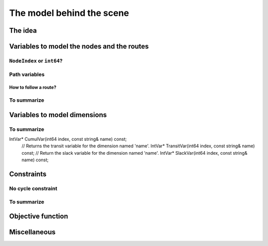 ..  _rl_model_behind_scene:

The model behind the scene
=============================

..  only:: draft

    TT
    
The idea
------------

..  only:: draft

    ..  only:: html

        The model is node based: routes are path linking nodes. Except for the starting and ending nodes, each node 
        in a path has to be unique, i.e. you can not visit a node more than once. 
        For each node, a ``NextVar`` variable is defined
        [#next_var_more_complicated]_ that represents the index of the direct successor of that node. 

        ..  [#next_var_more_complicated] If you are used to model paths, you will have noticed that the model must be 
            a little more detailed than that: how could you have only one variable for one node if you have multiple paths 
            going through the same node? See the subsection :ref:`nodeindex_or_int64`.

    ..  raw:: latex
    
        The model is node based: routes are path linking nodes. For each node, a \code{NextVar} variable is defined\footnote{
        If you are used to model paths, you will have noticed that the model must be 
        a little more detailed than that: how could you have only one variable for one node if you have multiple paths 
        going through the same node? See subsection~\ref{manual/tsp/model_behind_scene:nodeindex-or-int64}.} 
        that represents the index of the direct successor of that node.

    These ``NextVar`` variables are the decision variables. You also have ``Vehicle`` variables for each node that 
    represents the index of the vehicle visiting that node and ``Active`` boolean variables for each node that 
    are true if the node is visited and false otherwise.

    ..  only:: html
    
        We explain these variables more in details in the subsection :ref:`var_defining_nodes_and_routes`.
        
    ..  raw:: latex
    
        We explain these variables more in details in 
        subsection~\ref{manual/tsp/model_behind_scene:var-defining-nodes-and-routes}.


..  _var_defining_nodes_and_routes:

Variables to model the nodes and the routes
-------------------------------------------------------

..  only:: draft

    In this section, we present *automatic variables* that are always present in a routing model. These variables 
    allow an easy modelisation of the different Routing Problems. But before we do so, we need  to understand an 
    important distinction between nodes and their indices in solutions. Nodes have a unique ``NodeIndex`` identifier. Solutions
    to Routing Problems are made of routes. To follow these routes, we use ``int64`` indices. To one node ``NodeIndex``
    identifier may correspond several ``int64`` indices if the node is visited several times [#node_visited_several_times]_
    but to one ``int64`` 
    index corresponds only one node ``NodeIndex``.
    
    ..  [#node_visited_several_times] For the moment, one node can only be visited by one route/vehicle except if it the 
        start or end node of several routes. TO BE VERIFIED!

..  _nodeindex_or_int64:

``NodeIndex`` or ``int64``?
^^^^^^^^^^^^^^^^^^^^^^^^^^^^^

..  only:: draft

    The RL uses both ``NodeIndex``\es and ``int64``\s. ``NodeIndex``\es represent 
    the true nodes *Ids* while ``int64``\s are used as (internal) indices corresponding to the nodes in the solutions.
    ``NodeIndex`` behaves like 
    a regular ``int`` but it is really an ``IntType``. We use ``IntType``\s to avoid annoying automatic castings between
    different integer types and to preserve a certain type-safety. A ``NodeIndex`` is a ``NodeIndex`` and shouldn't be 
    compatible with anything else. A ``value()`` method allows the cast thought:
    
    ..  code-block:: c++
    
        RoutingModel::NodeIndex node(12);
        // the next statement fails to compile
        int64 myint = node;
        // this is permitted
        int64 myint = node.value();
    
    Behind the scene, a ``static_cast`` is triggered. If you are following, you'll understand that
    
    ..  code-block:: c++
    
        RoutingModel::NodeIndex node = 12;

    fails to compile. This is exactly the purpose of the ``IntType`` class [#more_about_inttype]_. 
    
    ..  [#more_about_inttype] Have a look at :file:`base/int-type.h` if you want to know more about the ``IntType`` class.
    
    If you want or need to 
    translate an ``int64`` index in a solution to the corresponding ``NodeIndex`` node or vice-versa, use the 
    following methods of the ``RoutingModel`` class:
    
    ..  code-block:: c++
    
        NodeIndex IndexToNode(int64 index) const;
        int64 NodeToIndex(NodeIndex node) const;
    
    They are quicker and safer than a ``static_cast``. Beside, they also give correct results! Read on.
    
    ..  warning:: Try to avoid ``RoutingModel::NodeIndex::value()`` unless really necessary.
    
    You might wonder why there is such a distinction between node ids ``NodeIndex`` and indices ``int64``?
    The reason is simple. A solution to a Routing Problem is made of *routes*. A route is
    a path connecting nodes. It starts at a starting node and ends at an ending
    node. What happens if a route starts and ends at the same node? The way we handle 
    this in the RL is to have two different ``int64`` indices corresponding to the same starting and 
    ending node. This means that you shouldn't use the method ``NodeToIndex()`` to determine the ``int64`` index 
    of a starting or ending node in a route. Use instead
    
    ..  code-block:: c++
    
        int64 Start(int vehicle) const;
        int64 End(int vehicle) const;
    
    where ``vehicle`` is the number of the vehicle or route considered which is the same.
    Most of the times, the ``NodeIndex`` of a node and the ``int64`` index in a route corresponding to the same node 
    will be the same,
    **except** if the node is a starting or ending node of a route.
    
    Consider for instance:
    
    ..  code-block:: c++
    
        RoutingModel routing(...);
        // solve Routing Problem
        ...
        // we have a solution, we query it: 
        int route_number = 0;
        int64 end_node = routing.End(route_number);
        RoutingModel::NodeIndex end_node_id = routing.IndexToNode(end_node);
    
    ``end_node`` and ``end_node_id`` are not equal.
    
    ..  warning:: Never use ``NodeToIndex()`` on starting or ending nodes of a route.
    

Path variables
^^^^^^^^^^^^^^^^





How to follow a route?
""""""""""""""""""""""""

..  only:: draft

    Once you have a solution, you can query it and follow its route:
    
    ..  code-block:: c++
    
        const int route_number = 7;
        for (int64 node = routing.Start(route_number); !routing.IsEnd(node);
                            node = solution->Value(routing.NextVar(node))) {
          RoutingModel::NodeIndex node_id = routing.IndexToNode(node);
          // Do something with node_id
          ...
        }
        const int64 last_node = routing.End(route_number);
        RoutingModel::NodeIndex node_id = routing.IndexToNode(last_node);
        // Do something with last node_id
        ...
    
To summarize
^^^^^^^^^^^^^

..  only:: draft

    Here is a little summary:
    
    ..  rubric:: Type to represent nodes
    
    ..  tabularcolumns:: |p{3cm}|p{3cm}| p{8cm}|
    
    =========================  ===================  ====================================================
    What                       Types                Comments
    =========================  ===================  ====================================================
    True node *Ids*            ``NodeIndex``        Unique for each node from :math:`0` to :math:`n-1`.
    Indices to follow routes   ``int64``            Not unique for each node. Could be bigger than
                                                    :math:`n-1` if starting or ending node of a route.
    =========================  ===================  ====================================================
    
    To follow a route, use ``int64`` indices. If you need to deal with the corresponding nodes, use the 
    ``IndexToNode(int64)`` method.
        
    ..  rubric:: Modelling variables
    
    All modelling variables describing nodes return ``int64`` indices corresponding to nodes in routes.
    
    ..  tabularcolumns:: |p{3cm}|p{3cm}| p{8cm}|
    
    =========================  ===================  ====================================================
    Variables                  Return types         Descriptions
    =========================  ===================  ====================================================
    ``NextVar(int64)``         ``int64``            ``int64`` index of the direct successor of a node 
                                                    (main decision variables).
    ``VehicleVar(int64)``      ``int``              ``int`` index of the vehicle visiting a node.
    ``ActiveVar(int64)``       ``boolean``          ``true`` if node is visited, ``false`` if not 
                                                    (optional nodes)
    ``Start(int)``             ``int64``
    ``End(int)``               ``int64``
    =========================  ===================  ====================================================

        
Variables to model dimensions
---------------------------------------------


..  only:: draft

    JJ

To summarize
^^^^^^^^^^^^^

..  only:: draft

    Here is a little summary:
    
    ..  rubric:: Dimension variables
    

    
    ..  tabularcolumns:: |p{3cm}|p{3cm}| p{8cm}|
    
    =========================  ===================  ====================================================
    Variables                  Return types         Descriptions
    =========================  ===================  ====================================================
    ``NextVar(int64)``         ``IntVar*``          ``int64`` index of the direct successor of a node 
                                                    (main decision variables).
    ``Vehicle(int64)``         ``int``              ``int`` index of the vehicle visiting a node.
    ``Active(int64)``          ``boolean``          ``true`` if node is visited, ``false`` if not 
                                                    (optional nodes)
    ``Start(int)``             ``int64``
    ``End(int)``               ``int64``
    =========================  ===================  ====================================================

IntVar* CumulVar(int64 index, const string& name) const;
  // Returns the transit variable for the dimension named 'name'.
  IntVar* TransitVar(int64 index, const string& name) const;
  // Return the slack variable for the dimension named 'name'.
  IntVar* SlackVar(int64 index, const string& name) const;


Constraints 
---------------

..  only:: draft

    JJ

No cycle constraint
^^^^^^^^^^^^^^^^^^^^

..  only:: draft

    One of the most difficult constraint to model is to 
    avoid cycles in the solutions. For one tour, we don't want to revisit some nodes
    and we want to visit each node. Often, we get partial solutions like the one depicted on the next 
    Figure (a):
    
    ..  image:: images/cycles.*
        :width: 400px 
        :align: center

    It is often easy to obtain optimal solutions when we allow cycles (a) but extremely difficult to obtain 
    a real solution (b), i.e. without cycles. Several constraints have been proposed, each with its cons and pros.
    
    In the RL, we use our dedicated ``NoCycle`` constraint (defined in :file:`constraint_solver/constraints.cc`).
    
    [TO BE COMPLETED]
    
    You can use your own *no cycle constraint*:
    
    [NOT YET]
    
        
    
To summarize
^^^^^^^^^^^^^

..  only:: draft

    Here is a little summary:
    
    ..  rubric:: Type to represent nodes
    
    ..  tabularcolumns:: |p{3cm}|p{3cm}| p{8cm}|
    
    =========================  ===================  ====================================================
    What                       Types                Comments
    =========================  ===================  ====================================================
    True node *Ids*            ``NodeIndex``        Unique for each node from :math:`0` to :math:`n-1`.
    Indices to follow routes   ``int64``            Not unique for each node. Could be bigger than
                                                    :math:`n-1` if starting or ending node of a route.
    =========================  ===================  ====================================================
    
    To follow a route, use ``int64`` indices. If you need to deal with the corresponding nodes, use the 
    ``IndexToNode(int64)`` method.
        
    ..  rubric:: Modelling variables
    
    All modelling variables describing nodes return ``int64`` indices corresponding to nodes in routes.
    
    ..  tabularcolumns:: |p{3cm}|p{3cm}| p{8cm}|
    
    =========================  ===================  ====================================================
    Variables                  Return types         Descriptions
    =========================  ===================  ====================================================
    ``NextVar(int64)``         ``int64``            ``int64`` index of the direct successor of a node 
                                                    (main decision variables).
    ``Vehicle(int64)``         ``int``              ``int`` index of the vehicle visiting a node.
    ``Active(int64)``          ``boolean``          ``true`` if node is visited, ``false`` if not 
                                                    (optional nodes)
    ``Start(int)``             ``int64``
    ``End(int)``               ``int64``
    =========================  ===================  ====================================================

Objective function
-------------------

Miscellaneous
------------------

..  only:: final

    ..  raw:: html
        
        <br><br><br><br><br><br><br><br><br><br><br><br><br><br><br><br><br><br><br><br><br><br><br><br><br><br><br>
        <br><br><br><br><br><br><br><br><br><br><br><br><br><br><br><br><br><br><br><br><br><br><br><br><br><br><br>

